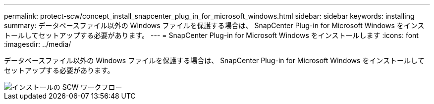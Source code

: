 ---
permalink: protect-scw/concept_install_snapcenter_plug_in_for_microsoft_windows.html 
sidebar: sidebar 
keywords: installing 
summary: データベースファイル以外の Windows ファイルを保護する場合は、 SnapCenter Plug-in for Microsoft Windows をインストールしてセットアップする必要があります。 
---
= SnapCenter Plug-in for Microsoft Windows をインストールします
:icons: font
:imagesdir: ../media/


[role="lead"]
データベースファイル以外の Windows ファイルを保護する場合は、 SnapCenter Plug-in for Microsoft Windows をインストールしてセットアップする必要があります。

image::../media/scw_workflow_for_installing.gif[インストールの SCW ワークフロー]
